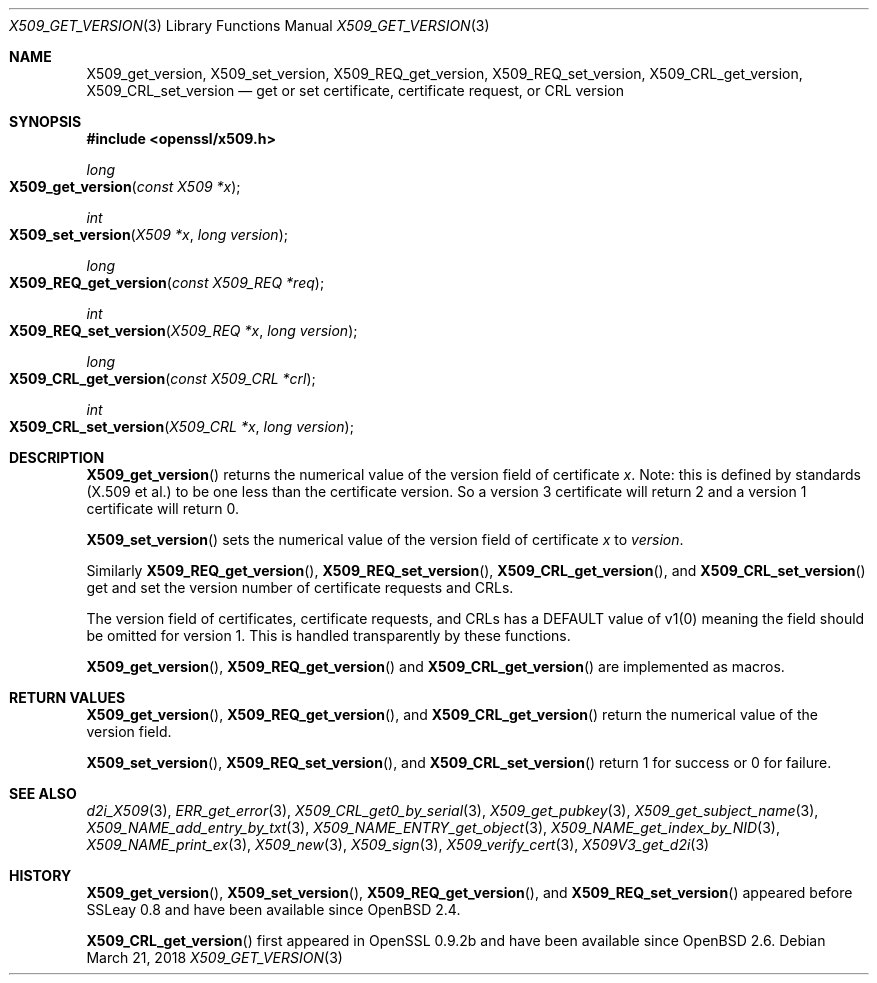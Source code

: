 .\"	$OpenBSD: X509_get_version.3,v 1.3 2018/03/21 16:09:51 schwarze Exp $
.\"	OpenSSL 99d63d46 Oct 26 13:56:48 2016 -0400
.\"
.\" This file was written by Dr. Stephen Henson <steve@openssl.org>.
.\" Copyright (c) 2015, 2016 The OpenSSL Project.  All rights reserved.
.\"
.\" Redistribution and use in source and binary forms, with or without
.\" modification, are permitted provided that the following conditions
.\" are met:
.\"
.\" 1. Redistributions of source code must retain the above copyright
.\"    notice, this list of conditions and the following disclaimer.
.\"
.\" 2. Redistributions in binary form must reproduce the above copyright
.\"    notice, this list of conditions and the following disclaimer in
.\"    the documentation and/or other materials provided with the
.\"    distribution.
.\"
.\" 3. All advertising materials mentioning features or use of this
.\"    software must display the following acknowledgment:
.\"    "This product includes software developed by the OpenSSL Project
.\"    for use in the OpenSSL Toolkit. (http://www.openssl.org/)"
.\"
.\" 4. The names "OpenSSL Toolkit" and "OpenSSL Project" must not be used to
.\"    endorse or promote products derived from this software without
.\"    prior written permission. For written permission, please contact
.\"    openssl-core@openssl.org.
.\"
.\" 5. Products derived from this software may not be called "OpenSSL"
.\"    nor may "OpenSSL" appear in their names without prior written
.\"    permission of the OpenSSL Project.
.\"
.\" 6. Redistributions of any form whatsoever must retain the following
.\"    acknowledgment:
.\"    "This product includes software developed by the OpenSSL Project
.\"    for use in the OpenSSL Toolkit (http://www.openssl.org/)"
.\"
.\" THIS SOFTWARE IS PROVIDED BY THE OpenSSL PROJECT ``AS IS'' AND ANY
.\" EXPRESSED OR IMPLIED WARRANTIES, INCLUDING, BUT NOT LIMITED TO, THE
.\" IMPLIED WARRANTIES OF MERCHANTABILITY AND FITNESS FOR A PARTICULAR
.\" PURPOSE ARE DISCLAIMED.  IN NO EVENT SHALL THE OpenSSL PROJECT OR
.\" ITS CONTRIBUTORS BE LIABLE FOR ANY DIRECT, INDIRECT, INCIDENTAL,
.\" SPECIAL, EXEMPLARY, OR CONSEQUENTIAL DAMAGES (INCLUDING, BUT
.\" NOT LIMITED TO, PROCUREMENT OF SUBSTITUTE GOODS OR SERVICES;
.\" LOSS OF USE, DATA, OR PROFITS; OR BUSINESS INTERRUPTION)
.\" HOWEVER CAUSED AND ON ANY THEORY OF LIABILITY, WHETHER IN CONTRACT,
.\" STRICT LIABILITY, OR TORT (INCLUDING NEGLIGENCE OR OTHERWISE)
.\" ARISING IN ANY WAY OUT OF THE USE OF THIS SOFTWARE, EVEN IF ADVISED
.\" OF THE POSSIBILITY OF SUCH DAMAGE.
.\"
.Dd $Mdocdate: March 21 2018 $
.Dt X509_GET_VERSION 3
.Os
.Sh NAME
.Nm X509_get_version ,
.Nm X509_set_version ,
.Nm X509_REQ_get_version ,
.Nm X509_REQ_set_version ,
.Nm X509_CRL_get_version ,
.Nm X509_CRL_set_version
.Nd get or set certificate, certificate request, or CRL version
.Sh SYNOPSIS
.In openssl/x509.h
.Ft long
.Fo X509_get_version
.Fa "const X509 *x"
.Fc
.Ft int
.Fo X509_set_version
.Fa "X509 *x"
.Fa "long version"
.Fc
.Ft long
.Fo X509_REQ_get_version
.Fa "const X509_REQ *req"
.Fc
.Ft int
.Fo X509_REQ_set_version
.Fa "X509_REQ *x"
.Fa "long version"
.Fc
.Ft long
.Fo X509_CRL_get_version
.Fa "const X509_CRL *crl"
.Fc
.Ft int
.Fo X509_CRL_set_version
.Fa "X509_CRL *x"
.Fa "long version"
.Fc
.Sh DESCRIPTION
.Fn X509_get_version
returns the numerical value of the version field of certificate
.Fa x .
Note: this is defined by standards (X.509 et al.) to be one less
than the certificate version.
So a version 3 certificate will return 2 and a version 1 certificate
will return 0.
.Pp
.Fn X509_set_version
sets the numerical value of the version field of certificate
.Fa x
to
.Fa version .
.Pp
Similarly
.Fn X509_REQ_get_version ,
.Fn X509_REQ_set_version ,
.Fn X509_CRL_get_version ,
and
.Fn X509_CRL_set_version
get and set the version number of certificate requests and CRLs.
.Pp
The version field of certificates, certificate requests, and CRLs
has a DEFAULT value of v1(0) meaning the field should be omitted
for version 1.
This is handled transparently by these functions.
.Pp
.Fn X509_get_version ,
.Fn X509_REQ_get_version
and
.Fn X509_CRL_get_version
are implemented as macros.
.Sh RETURN VALUES
.Fn X509_get_version ,
.Fn X509_REQ_get_version ,
and
.Fn X509_CRL_get_version
return the numerical value of the version field.
.Pp
.Fn X509_set_version ,
.Fn X509_REQ_set_version ,
and
.Fn X509_CRL_set_version
return 1 for success or 0 for failure.
.Sh SEE ALSO
.Xr d2i_X509 3 ,
.Xr ERR_get_error 3 ,
.Xr X509_CRL_get0_by_serial 3 ,
.Xr X509_get_pubkey 3 ,
.Xr X509_get_subject_name 3 ,
.Xr X509_NAME_add_entry_by_txt 3 ,
.Xr X509_NAME_ENTRY_get_object 3 ,
.Xr X509_NAME_get_index_by_NID 3 ,
.Xr X509_NAME_print_ex 3 ,
.Xr X509_new 3 ,
.Xr X509_sign 3 ,
.Xr X509_verify_cert 3 ,
.Xr X509V3_get_d2i 3
.Sh HISTORY
.Fn X509_get_version ,
.Fn X509_set_version ,
.Fn X509_REQ_get_version ,
and
.Fn X509_REQ_set_version
appeared before SSLeay 0.8 and have been available since
.Ox 2.4 .
.Pp
.Fn X509_CRL_get_version
first appeared in OpenSSL 0.9.2b and have been available since
.Ox 2.6 .
